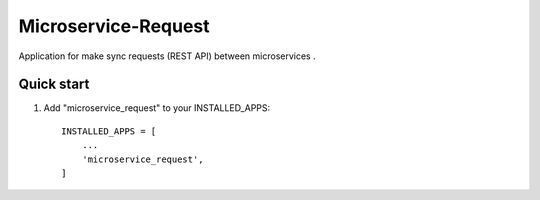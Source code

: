 Microservice-Request
====================

Application for make sync requests (REST API) between microservices .


Quick start
-----------

1. Add "microservice_request" to your INSTALLED_APPS::

    INSTALLED_APPS = [
        ...
        'microservice_request',
    ]


